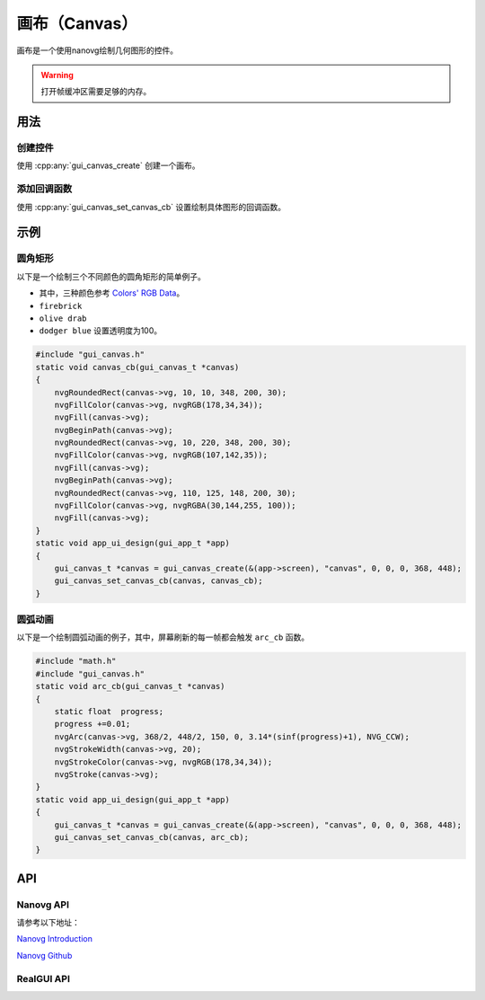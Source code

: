 ==========
画布（Canvas）
==========

画布是一个使用nanovg绘制几何图形的控件。

.. warning::

   打开帧缓冲区需要足够的内存。


用法
------------
创建控件
~~~~~~~~~~~~~
使用 :cpp:any:`gui_canvas_create` 创建一个画布。

添加回调函数
~~~~~~~~~~~~~
使用 :cpp:any:`gui_canvas_set_canvas_cb` 设置绘制具体图形的回调函数。

示例
------------
圆角矩形
~~~~~~~~~~~~~

以下是一个绘制三个不同颜色的圆角矩形的简单例子。

* 其中，三种颜色参考 `Colors' RGB Data <https://www.rapidtables.com/web/color/RGB_Color.html>`_。
* ``firebrick``
* ``olive drab``
* ``dodger blue`` 设置透明度为100。

.. code-block:: c

    #include "gui_canvas.h"
    static void canvas_cb(gui_canvas_t *canvas)
    {
        nvgRoundedRect(canvas->vg, 10, 10, 348, 200, 30);
        nvgFillColor(canvas->vg, nvgRGB(178,34,34));
        nvgFill(canvas->vg);
        nvgBeginPath(canvas->vg);
        nvgRoundedRect(canvas->vg, 10, 220, 348, 200, 30);
        nvgFillColor(canvas->vg, nvgRGB(107,142,35));
        nvgFill(canvas->vg);
        nvgBeginPath(canvas->vg);
        nvgRoundedRect(canvas->vg, 110, 125, 148, 200, 30);
        nvgFillColor(canvas->vg, nvgRGBA(30,144,255, 100));
        nvgFill(canvas->vg);
    }
    static void app_ui_design(gui_app_t *app)
    {
        gui_canvas_t *canvas = gui_canvas_create(&(app->screen), "canvas", 0, 0, 0, 368, 448);
        gui_canvas_set_canvas_cb(canvas, canvas_cb);
    }


.. figure:: https://foruda.gitee.com/images/1698649650262539854/8b1a974f_10088396.png
   :align: center
   :width: 400px


圆弧动画
~~~~~~~~~~~~~

以下是一个绘制圆弧动画的例子，其中，屏幕刷新的每一帧都会触发 ``arc_cb`` 函数。

.. code-block:: c

    #include "math.h"
    #include "gui_canvas.h"
    static void arc_cb(gui_canvas_t *canvas)
    {
        static float  progress;
        progress +=0.01;
        nvgArc(canvas->vg, 368/2, 448/2, 150, 0, 3.14*(sinf(progress)+1), NVG_CCW);
        nvgStrokeWidth(canvas->vg, 20);
        nvgStrokeColor(canvas->vg, nvgRGB(178,34,34));
        nvgStroke(canvas->vg);
    }
    static void app_ui_design(gui_app_t *app)
    {
        gui_canvas_t *canvas = gui_canvas_create(&(app->screen), "canvas", 0, 0, 0, 368, 448);
        gui_canvas_set_canvas_cb(canvas, arc_cb);
    }


.. raw:: html

    <br/>
    <div style="text-align: center"><img width= "400" src="https://docs.realmcu.com/HoneyGUI/image/widgets/canvas_arc.gif"></div>
    <br/>

API
------------
Nanovg API
~~~~~~~~~~~~~
请参考以下地址：

`Nanovg Introduction`_

.. _Nanovg Introduction: https://openplanet.dev/docs/tutorials/nanovg-introduction

`Nanovg Github`_

.. _Nanovg Github: https://github.com/memononen/nanovg


RealGUI API
~~~~~~~~~~~~~

.. doxygenfile:: gui_canvas.h


